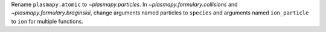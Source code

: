 Rename ``plasmapy.atomic`` to `~plasmapy.particles`.  In
`~plasmapy.formulary.collisions` and `~plasmapy.formulary.braginskii`,
change arguments named particles to ``species`` and arguments named
``ion_particle`` to ``ion`` for multiple functions.
